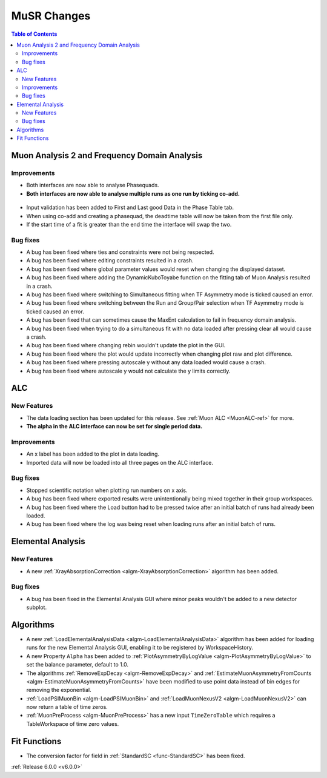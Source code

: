 ============
MuSR Changes
============

.. contents:: Table of Contents
   :local:

Muon Analysis 2 and Frequency Domain Analysis
---------------------------------------------

Improvements
############
- Both interfaces are now able to analyse Phasequads.
- **Both interfaces are now able to analyse multiple runs as one run by ticking co-add.**

.. figure:: /images/MA_co_add.png
   :class: screenshot
   :width: 750px
   :align: center

- Input validation has been added to First and Last good Data in the Phase Table tab.
- When using co-add and creating a phasequad, the deadtime table will now be taken from the first file only.
- If the start time of a fit is greater than the end time the interface will swap the two.

Bug fixes
#########
- A bug has been fixed where ties and constraints were not being respected.
- A bug has been fixed where editing constraints resulted in a crash.
- A bug has been fixed where global parameter values would reset when changing the displayed dataset.
- A bug has been fixed where adding the DynamicKuboToyabe function on the fitting tab of Muon Analysis resulted in a
  crash.
- A bug has been fixed where switching to Simultaneous fitting when TF Asymmetry mode is ticked caused an error.
- A bug has been fixed where switching between the Run and Group/Pair selection when TF Asymmetry mode is ticked caused
  an error.
- A bug has been fixed that can sometimes cause the MaxEnt calculation to fail in frequency domain analysis.
- A bug has been fixed when trying to do a simultaneous fit with no data loaded after pressing clear all would cause a
  crash.
- A bug has been fixed where changing rebin wouldn't update the plot in the GUI.
- A bug has been fixed where the plot would update incorrectly when changing plot raw and plot difference.
- A bug has been fixed where pressing autoscale y without any data loaded would cause a crash.
- A bug has been fixed where autoscale y would not calculate the y limits correctly.

ALC
---

New Features
############
- The data loading section has been updated for this release. See :ref:`Muon ALC <MuonALC-ref>` for more.
- **The alpha in the ALC interface can now be set for single period data.**

.. figure:: /images/ALC_alpha.png
   :class: screenshot
   :width: 750px
   :align: center

Improvements
############
- An x label has been added to the plot in data loading.
- Imported data will now be loaded into all three pages on the ALC interface.

Bug fixes
##########
- Stopped scientific notation when plotting run numbers on x axis.
- A bug has been fixed where exported results were unintentionally being mixed together in their group workspaces.
- A bug has been fixed where the Load button had to be pressed twice after an initial batch of runs had already been loaded.
- A bug has been fixed where the log was being reset when loading runs after an initial batch of runs.

Elemental Analysis
------------------

New Features
############

- A new :ref:`XrayAbsorptionCorrection <algm-XrayAbsorptionCorrection>` algorithm has been added.

Bug fixes
#########

- A bug has been fixed in the Elemental Analysis GUI where minor peaks wouldn't be added to a new detector subplot.

Algorithms
----------
- A new :ref:`LoadElementalAnalysisData <algm-LoadElementalAnalysisData>` algorithm has been added for loading runs for
  the new Elemental Analysis GUI, enabling it to be registered by WorkspaceHistory.
- A new Property ``Alpha`` has been added to :ref:`PlotAsymmetryByLogValue <algm-PlotAsymmetryByLogValue>` to set the
  balance parameter, default to 1.0.
- The algorithms :ref:`RemoveExpDecay <algm-RemoveExpDecay>` and
  :ref:`EstimateMuonAsymmetryFromCounts <algm-EstimateMuonAsymmetryFromCounts>` have been modified to use point data
  instead of bin edges for removing the exponential.
- :ref:`LoadPSIMuonBin <algm-LoadPSIMuonBin>` and :ref:`LoadMuonNexusV2 <algm-LoadMuonNexusV2>` can now return a table
  of time zeros.
- :ref:`MuonPreProcess <algm-MuonPreProcess>` has a new input ``TimeZeroTable`` which requires a TableWorkspace of time
  zero values.

Fit Functions
-------------

- The conversion factor for field in :ref:`StandardSC <func-StandardSC>` has been fixed.

:ref:`Release 6.0.0 <v6.0.0>`
